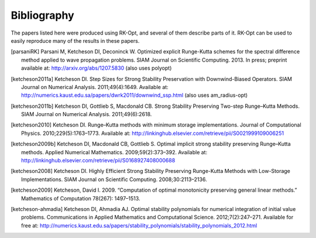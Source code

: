 .. _biblio:

************
Bibliography
************
The papers listed here were produced using RK-Opt, and several of them describe parts of it.
RK-Opt can be used to easily reproduce many of the results in these papers.

.. [parsaniRK] Parsani M, Ketcheson DI, Deconinck W. Optimized explicit Runge-Kutta schemes for the spectral difference method applied to wave propagation problems. SIAM Journal on Scientific Computing. 2013. In press; preprint available at: http://arxiv.org/abs/1207.5830 (also uses polyopt)

.. [ketcheson2011a] Ketcheson DI. Step Sizes for Strong Stability Preservation with Downwind-Biased Operators. SIAM Journal on Numerical Analysis. 2011;49(4):1649. Available at: http://numerics.kaust.edu.sa/papers/dwrk2011/downwind_ssp.html (also uses am_radius-opt)

.. [ketcheson2011b] Ketcheson DI, Gottlieb S, Macdonald CB. Strong Stability Preserving Two-step Runge–Kutta Methods. SIAM Journal on Numerical Analysis. 2011;49(6):2618.

.. [ketcheson2010] Ketcheson DI. Runge–Kutta methods with minimum storage implementations. Journal of Computational Physics. 2010;229(5):1763–1773. Available at: http://linkinghub.elsevier.com/retrieve/pii/S0021999109006251

.. [ketcheson2009b] Ketcheson DI, Macdonald CB, Gottlieb S. Optimal implicit strong stability preserving Runge–Kutta methods. Applied Numerical Mathematics. 2009;59(2):373–392. Available at: http://linkinghub.elsevier.com/retrieve/pii/S0168927408000688

.. [ketcheson2008] Ketcheson DI. Highly Efficient Strong Stability Preserving Runge-Kutta Methods with Low-Storage Implementations. SIAM Journal on Scientific Computing. 2008;30:2113–2136.

.. [ketcheson2009] Ketcheson, David I. 2009. “Computation of optimal monotonicity preserving general linear methods.” Mathematics of Computation 78(267): 1497–1513.

.. [ketcheson-ahmadia] Ketcheson DI, Ahmadia AJ. Optimal stability polynomials for numerical integration of initial value problems. Communications in Applied Mathematics and Computational Science. 2012;7(2):247–271. Available for free at: http://numerics.kaust.edu.sa/papers/stability_polynomials/stability_polynomials_2012.html
